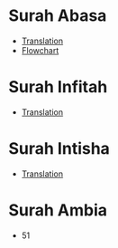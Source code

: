 * Surah Abasa
- [[https://quranonline786.com/surah-abasa-with-urdu-translation/][Translation]]
- [[https://nurulquran.com/surah-abasa-urdu-flowchart/][Flowchart]]
* Surah Infitah
- [[https://quranonline786.com/surah-al-infitar-with-urdu-translation/][Translation]]
* Surah Intisha
- [[https://quranonline786.com/surah-al-inshiqaq-with-urdu-translation/][Translation]]
* Surah Ambia
- 51
